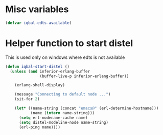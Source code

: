 * Misc variables
  #+BEGIN_SRC emacs-lisp
    (defvar iqbal-edts-available)
  #+END_SRC


* Helper function to start distel
  This is used only on windows where edts is not available
  #+BEGIN_SRC emacs-lisp
     (defun iqbal-start-distel ()
       (unless (and inferior-erlang-buffer
                    (buffer-live-p inferior-erlang-buffer))

         (erlang-shell-display)

         (message "Connecting to default node ...")
         (sit-for 2)

         (let* ((name-string (concat "emacs@" (erl-determine-hostname)))
                (name (intern name-string)))
           (setq erl-nodename-cache name)
           (setq distel-modeline-node name-string)
           (erl-ping name))))
   #+END_SRC
